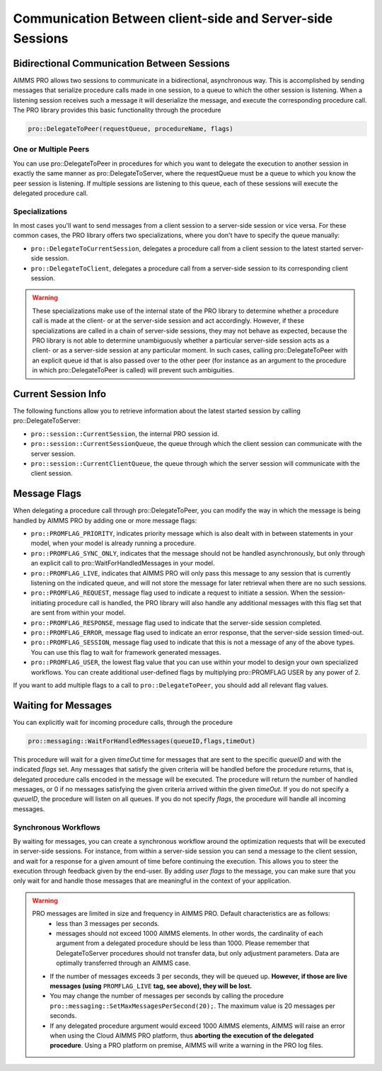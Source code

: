 Communication Between client-side and Server-side Sessions
----------------------------------------------------------

Bidirectional Communication Between Sessions
++++++++++++++++++++++++++++++++++++++++++++

AIMMS PRO allows two sessions to communicate in a bidirectional, asynchronous way. This is accomplished by sending messages that serialize procedure calls made in one session, to a queue to which the other session is listening. When a listening session receives such a message it will deserialize the message, and execute the corresponding procedure call. The PRO library provides this basic functionality through the procedure 

.. code::

    pro::DelegateToPeer(requestQueue, procedureName, flags)

One or Multiple Peers
^^^^^^^^^^^^^^^^^^^^^

You can use pro::DelegateToPeer in procedures for which you want to delegate the execution to another session in exactly the same manner as pro::DelegateToServer, where the requestQueue must be a queue to which you know the peer session is listening. If multiple sessions are listening to this queue, each of these sessions will execute the delegated procedure call.

Specializations
^^^^^^^^^^^^^^^

In most cases you'll want to send messages from a client session to a server-side session or vice versa. For these common cases, the PRO library offers two specializations, where you don't have to specify the queue manually:
 
* ``pro::DelegateToCurrentSession``, delegates a procedure call from a client session to the latest started server-side session.
* ``pro::DelegateToClient``, delegates a procedure call from a server-side session to its corresponding client session.


.. warning::

    These specializations make use of the internal state of the PRO library to determine whether a procedure call is made at the client- or at the server-side session and act accordingly. However, if these specializations are called in a chain of server-side sessions, they may not behave as expected, because the PRO library is not able to determine unambiguously whether a particular server-side session acts as a client- or as a server-side session at any particular moment. In such cases, calling pro::DelegateToPeer with an explicit queue id that is also passed over to the other peer (for instance as an argument to the procedure in which pro::DelegateToPeer is called) will prevent such ambiguities.
	

Current Session Info
++++++++++++++++++++

The following functions allow you to retrieve information about the latest started session by calling pro::DelegateToServer:
 
* ``pro::session::CurrentSession``, the internal PRO session id.
* ``pro::session::CurrentSessionQueue``, the queue through which the client session can communicate with the server session.
* ``pro::session::CurrentClientQueue``, the queue through which the server session will communicate with the client session.


Message Flags
+++++++++++++

When delegating a procedure call through pro::DelegateToPeer, you can modify the way in which the message is being handled by AIMMS PRO by adding one or more message flags:

* ``pro::PROMFLAG_PRIORITY``, indicates priority message which is also dealt with in between statements in your model, when your model is already running a procedure.
* ``pro::PROMFLAG_SYNC_ONLY``, indicates that the message should not be handled asynchronously, but only through an explicit call to pro::WaitForHandledMessages in your model.
* ``pro::PROMFLAG_LIVE``, indicates that AIMMS PRO will only pass this message to any session that is currently listening on the indicated queue, and will not store the message for later retrieval when there are no such sessions.
* ``pro::PROMFLAG_REQUEST``, message flag used to indicate a request to initiate a session. When the session-initiating procedure call is handled, the PRO library will also handle any additional messages with this flag set that are sent from within your model.
* ``pro::PROMFLAG_RESPONSE``, message flag used to indicate that the server-side session completed.
* ``pro::PROMFLAG_ERROR``, message flag used to indicate an error response, that the server-side session timed-out.
* ``pro::PROMFLAG_SESSION``, message flag used to indicate that this is not a message of any of the above types. You can use this flag to wait for framework generated messages.
* ``pro::PROMFLAG_USER``, the lowest flag value that you can use within your model to design your own specialized workflows. You can create additional user-defined flags by multiplying pro::PROMFLAG USER by any power of 2.
 
If you want to add multiple flags to a call to ``pro::DelegateToPeer``, you should add all relevant flag values.

Waiting for Messages
++++++++++++++++++++

You can explicitly wait for incoming procedure calls, through the procedure

.. code::

    pro::messaging::WaitForHandledMessages(queueID,flags,timeOut)
    
This procedure will wait for a given *timeOut* time for messages that are sent to the specific *queueID* and with the indicated *flags* set. Any messages that satisfy the given criteria will be handled before the procedure returns, that is, delegated procedure calls encoded in the message will be executed. The procedure will return the number of handled messages, or 0 if no messages satisfying the given criteria arrived within the given *timeOut*. If you do not specify a *queueID*, the procedure will listen on all queues. If you do not specify *flags*, the procedure will handle all incoming messages.

Synchronous Workflows
^^^^^^^^^^^^^^^^^^^^^

By waiting for messages, you can create a synchronous workflow around the optimization requests that will be executed in server-side sessions. For instance, from within a server-side session you can send a message to the client session, and wait for a response for a given amount of time before continuing the execution. This allows you to steer the execution through feedback given by the end-user. By adding *user flags* to the message, you can make sure that you only wait for and handle those messages that are meaningful in the context of your application.

.. warning::

	PRO messages are limited in size and frequency in AIMMS PRO. Default characteristics are as follows:
		- less than 3 messages per seconds.
		- messages should not exceed 1000 AIMMS elements. In other words, the cardinality of each argument from a delegated procedure should be less than 1000. Please remember that DelegateToServer procedures should not transfer data, but only adjustment parameters. Data are optimally transferred through an AIMMS case.
	
	* If the number of messages exceeds 3 per seconds, they will be queued up. **However, if those are live messages (using** ``PROMFLAG_LIVE`` **tag, see above), they will be lost.**
	* You may change the number of messages per seconds by calling the procedure ``pro::messaging::SetMaxMessagesPerSecond(20);``. The maximum value is 20 messages per seconds.
	* If any delegated procedure argument would exceed 1000 AIMMS elements, AIMMS will raise an error when using the Cloud AIMMS PRO platform, thus **aborting the execution of the delegated procedure**. Using a PRO platform on premise, AIMMS will write a warning in the PRO log files.